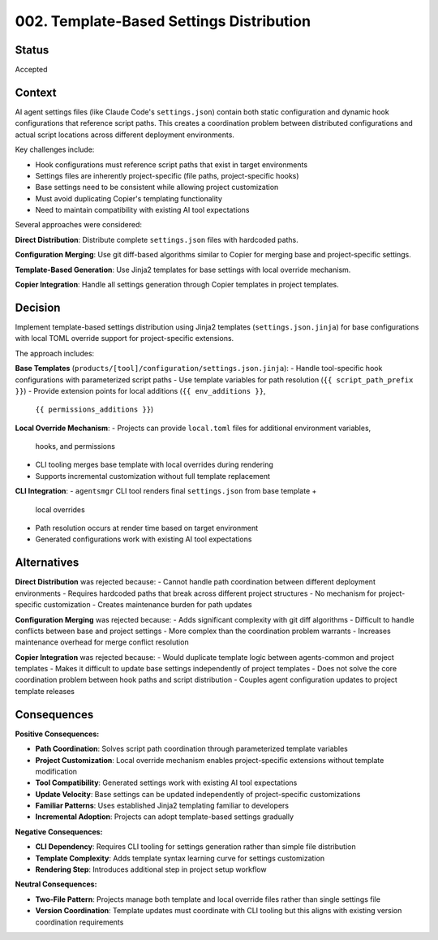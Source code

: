 *******************************************************************************
002. Template-Based Settings Distribution
*******************************************************************************

Status
===============================================================================

Accepted

Context
===============================================================================

AI agent settings files (like Claude Code's ``settings.json``) contain both 
static configuration and dynamic hook configurations that reference script paths. 
This creates a coordination problem between distributed configurations and actual 
script locations across different deployment environments.

Key challenges include:

* Hook configurations must reference script paths that exist in target environments
* Settings files are inherently project-specific (file paths, project-specific hooks)
* Base settings need to be consistent while allowing project customization
* Must avoid duplicating Copier's templating functionality
* Need to maintain compatibility with existing AI tool expectations

Several approaches were considered:

**Direct Distribution**: Distribute complete ``settings.json`` files with hardcoded paths.

**Configuration Merging**: Use git diff-based algorithms similar to Copier for 
merging base and project-specific settings.

**Template-Based Generation**: Use Jinja2 templates for base settings with local 
override mechanism.

**Copier Integration**: Handle all settings generation through Copier templates 
in project templates.

Decision
===============================================================================

Implement template-based settings distribution using Jinja2 templates 
(``settings.json.jinja``) for base configurations with local TOML override 
support for project-specific extensions.

The approach includes:

**Base Templates** (``products/[tool]/configuration/settings.json.jinja``):
- Handle tool-specific hook configurations with parameterized script paths
- Use template variables for path resolution (``{{ script_path_prefix }}``)
- Provide extension points for local additions (``{{ env_additions }}``, 
  ``{{ permissions_additions }}``)

**Local Override Mechanism**:
- Projects can provide ``local.toml`` files for additional environment variables, 
  hooks, and permissions
- CLI tooling merges base template with local overrides during rendering
- Supports incremental customization without full template replacement

**CLI Integration**:
- ``agentsmgr`` CLI tool renders final ``settings.json`` from base template + 
  local overrides
- Path resolution occurs at render time based on target environment
- Generated configurations work with existing AI tool expectations

Alternatives
===============================================================================

**Direct Distribution** was rejected because:
- Cannot handle path coordination between different deployment environments
- Requires hardcoded paths that break across different project structures  
- No mechanism for project-specific customization
- Creates maintenance burden for path updates

**Configuration Merging** was rejected because:
- Adds significant complexity with git diff algorithms
- Difficult to handle conflicts between base and project settings
- More complex than the coordination problem warrants
- Increases maintenance overhead for merge conflict resolution

**Copier Integration** was rejected because:
- Would duplicate template logic between agents-common and project templates
- Makes it difficult to update base settings independently of project templates
- Does not solve the core coordination problem between hook paths and script distribution
- Couples agent configuration updates to project template releases

Consequences
===============================================================================

**Positive Consequences:**

* **Path Coordination**: Solves script path coordination through parameterized 
  template variables
* **Project Customization**: Local override mechanism enables project-specific 
  extensions without template modification
* **Tool Compatibility**: Generated settings work with existing AI tool expectations
* **Update Velocity**: Base settings can be updated independently of project-specific 
  customizations
* **Familiar Patterns**: Uses established Jinja2 templating familiar to developers
* **Incremental Adoption**: Projects can adopt template-based settings gradually

**Negative Consequences:**

* **CLI Dependency**: Requires CLI tooling for settings generation rather than 
  simple file distribution
* **Template Complexity**: Adds template syntax learning curve for settings 
  customization
* **Rendering Step**: Introduces additional step in project setup workflow

**Neutral Consequences:**

* **Two-File Pattern**: Projects manage both template and local override files 
  rather than single settings file
* **Version Coordination**: Template updates must coordinate with CLI tooling 
  but this aligns with existing version coordination requirements